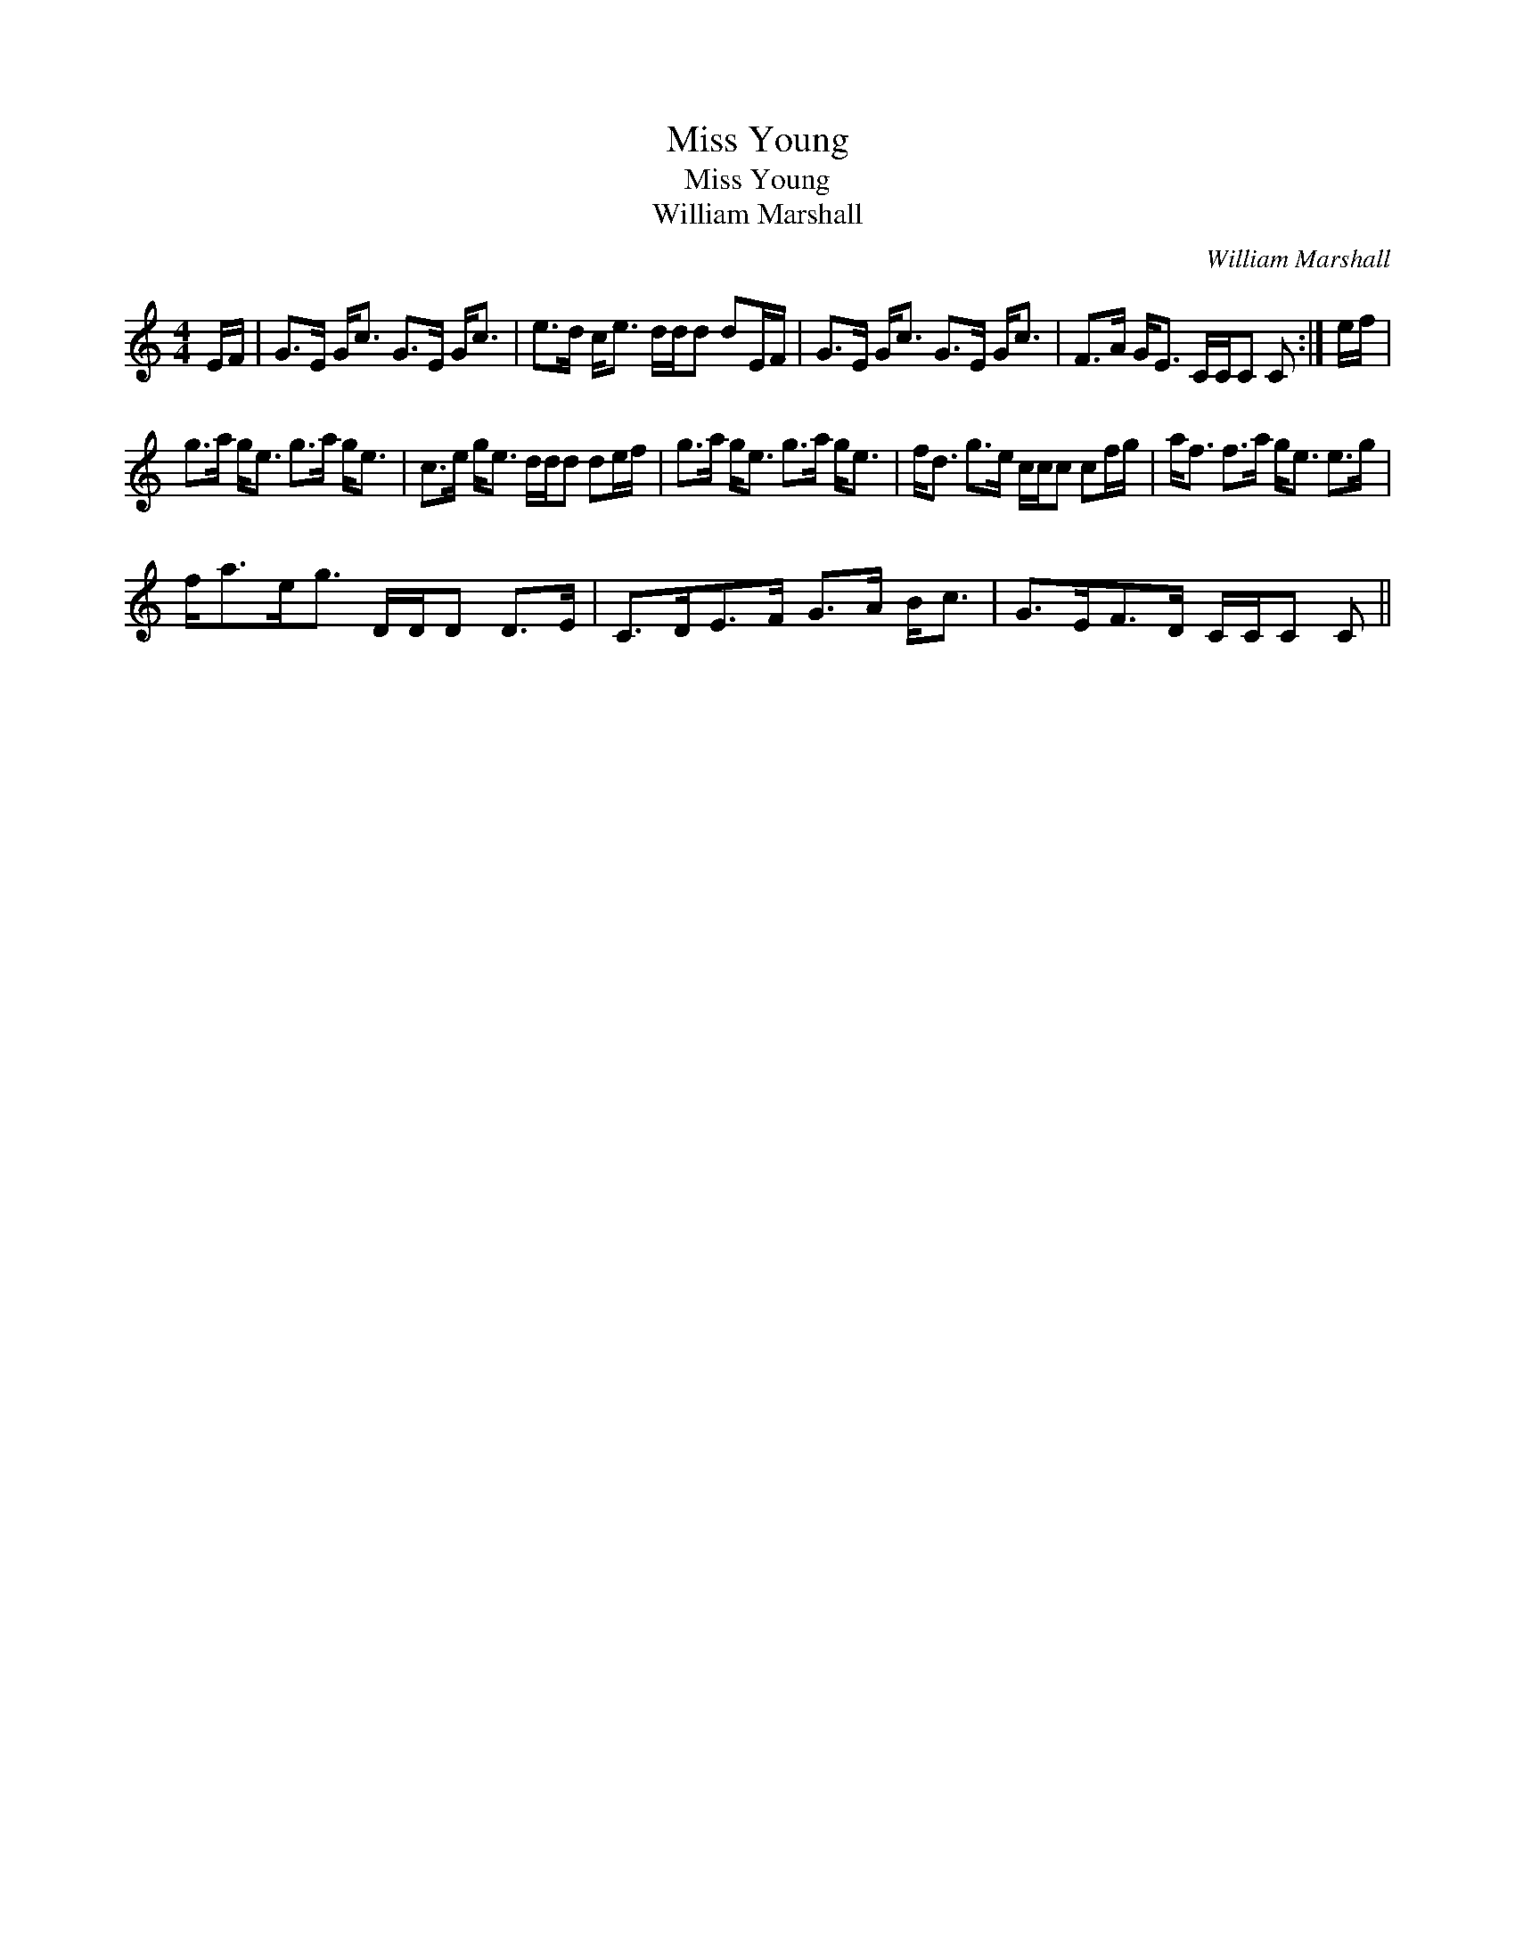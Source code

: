 X:1
T:Miss Young
T:Miss Young
T:William Marshall
C:William Marshall
L:1/8
M:4/4
K:C
V:1 treble 
V:1
 E/F/ | G>E G<c G>E G<c | e>d c<e d/d/d dE/F/ | G>E G<c G>E G<c | F>A G<E C/C/C C :| e/f/ | %6
 g>a g<e g>a g<e | c>e g<e d/d/d de/f/ | g>a g<e g>a g<e | f<d g>e c/c/c cf/g/ | a<f f>a g<e e>g | %11
 f<ae<g D/D/D D>E | C>DE>F G>A B<c | G>EF>D C/C/C C || %14

